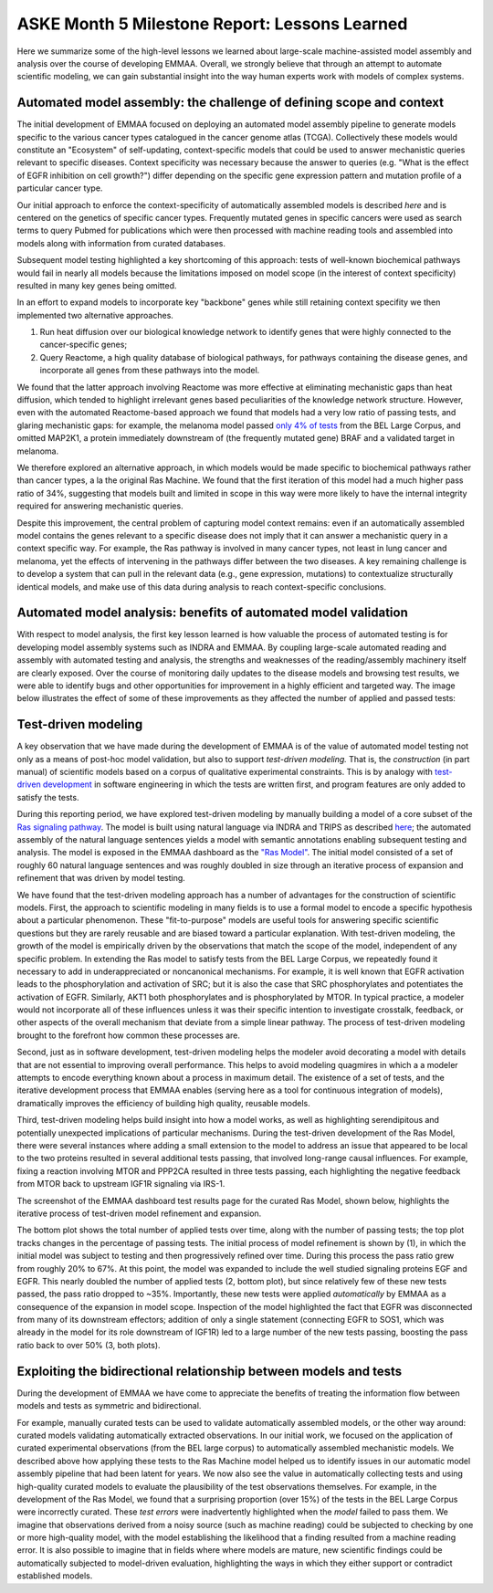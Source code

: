 ASKE Month 5 Milestone Report: Lessons Learned
==============================================

Here we summarize some of the high-level lessons we learned about large-scale
machine-assisted model assembly and analysis over the course of developing
EMMAA. Overall, we strongly believe that through an attempt to automate
scientific modeling, we can gain substantial insight into the way human
experts work with models of complex systems.

Automated model assembly: the challenge of defining scope and context
---------------------------------------------------------------------

The initial development of EMMAA focused on deploying an automated model
assembly pipeline to generate models specific to the various cancer types
catalogued in the cancer genome atlas (TCGA). Collectively these models would
constitute an "Ecosystem" of self-updating, context-specific models that could
be used to answer mechanistic queries relevant to specific diseases. Context
specificity was necessary because the answer to queries (e.g. "What is the
effect of EGFR inhibition on cell growth?") differ depending on the specific
gene expression pattern and mutation profile of a particular cancer type.

Our initial approach to enforce the context-specificity of automatically
assembled models is described *here* and is centered on the genetics of specific
cancer types. Frequently mutated genes in specific cancers were used as search
terms to query Pubmed for publications which were then processed with
machine reading tools and assembled into models along with information from
curated databases.

Subsequent model testing highlighted a key shortcoming of this approach: tests
of well-known biochemical pathways would fail in nearly all models because the
limitations imposed on model scope (in the interest of context specificity)
resulted in many key genes being omitted.

In an effort to expand models to incorporate key "backbone" genes while still
retaining context specifity we then implemented two alternative approaches.

1. Run heat diffusion over our biological knowledge network to identify genes
   that were highly connected to the cancer-specific genes;
2. Query Reactome, a high quality database of biological pathways, for
   pathways containing the disease genes, and incorporate all genes
   from these pathways into the model.

We found that the latter approach involving Reactome was more effective at
eliminating mechanistic gaps than heat diffusion, which tended to highlight
irrelevant genes based peculiarities of the knowledge network structure.
However, even with the automated Reactome-based approach we found that models
had a very low ratio of passing tests, and glaring mechanistic gaps: for
example, the melanoma model passed `only 4% of tests
<http://emmaa.indra.bio/dashboard/skcm>`_ from the BEL Large Corpus, and
omitted MAP2K1, a protein immediately downstream of (the frequently mutated
gene) BRAF and a validated target in melanoma.

We therefore explored an alternative approach, in which models would be made
specific to biochemical pathways rather than cancer types, a la the original
Ras Machine. We found that the first iteration of this model had a much
higher pass ratio of 34%, suggesting that models built and limited in scope
in this way were more likely to have the internal integrity required for
answering mechanistic queries.

Despite this improvement, the central problem of capturing model context
remains: even if an automatically assembled model contains the genes relevant
to a specific disease does not imply that it can answer a mechanistic query in
a context specific way. For example, the Ras pathway is involved in many cancer
types, not least in lung cancer and melanoma, yet the effects of intervening in
the pathways differ between the two diseases. A key remaining challenge is to
develop a system that can pull in the relevant data (e.g., gene expression,
mutations) to contextualize structurally identical models, and make use of this
data during analysis to reach context-specific conclusions.


Automated model analysis: benefits of automated model validation
----------------------------------------------------------------

With respect to model analysis, the first key lesson learned is how valuable
the process of automated testing is for developing model assembly systems
such as INDRA and EMMAA. By coupling large-scale automated reading and assembly
with automated testing and analysis, the strengths and weaknesses of the
reading/assembly machinery itself are clearly exposed. Over the course
of monitoring daily updates to the disease models and browsing test results,
we were able to identify bugs and other opportunities for improvement in a
highly efficient and targeted way. The image below illustrates the effect
of some of these improvements as they affected the number of applied and passed
tests:

.. image:: _static/images/aml_tests_annot.png


Test-driven modeling
--------------------

A key observation that we have made during the development of EMMAA is of the
value of automated model testing not only as a means of post-hoc model validation,
but also to support *test-driven modeling.* That is, the *construction* (in
part manual) of scientific models based on a corpus of qualitative experimental
constraints. This is by analogy with `test-driven development
<https://en.wikipedia.org/wiki/Test-driven_development>`_ in software
engineering in which the tests are written first, and program features are only
added to satisfy the tests.

During this reporting period, we have explored test-driven modeling by manually
building a model of a core subset of the `Ras signaling pathway
<https://www.cancer.gov/research/key-initiatives/ras/ras-central/blog/2015/ras-pathway-v2>`_.
The model is built using natural language via INDRA and TRIPS as described
`here <http://msb.embopress.org/content/13/11/954.long>`_; the automated
assembly of the natural language sentences yields a model with semantic
annotations enabling subsequent testing and analysis. The model is exposed in
the EMMAA dashboard as the `"Ras Model"
<http://emmaa.indra.bio/dashboard/rasmodel>`_. The initial model consisted of a
set of roughly 60 natural language sentences and was roughly doubled in size
through an iterative process of expansion and refinement that was driven by
model testing.

We have found that the test-driven modeling approach has a number of advantages
for the construction of scientific models. First, the approach to scientific
modeling in many fields is to use a formal model to encode a specific
hypothesis about a particular phenomenon. These "fit-to-purpose" models are
useful tools for answering specific scientific questions but they are rarely
reusable and are biased toward a particular explanation. With test-driven
modeling, the growth of the model is empirically driven by the observations
that match the scope of the model, independent of any specific problem.  In
extending the Ras model to satisfy tests from the BEL Large Corpus, we
repeatedly found it necessary to add in underappreciated or noncanonical
mechanisms. For example, it is well known that EGFR activation leads to the
phosphorylation and activation of SRC; but it is also the case that SRC
phosphorylates and potentiates the activation of EGFR. Similarly, AKT1 both
phosphorylates and is phosphorylated by MTOR. In typical practice, a modeler
would not incorporate all of these influences unless it was their specific
intention to investigate crosstalk, feedback, or other aspects of the
overall mechanism that deviate from a simple linear pathway. The process of
test-driven modeling brought to the forefront how common these processes are.

Second, just as in software development, test-driven modeling helps the modeler
avoid decorating a model with details that are not essential to improving
overall performance. This helps to avoid modeling quagmires in which a a
modeler attempts to encode everything known about a process in maximum detail.
The existence of a set of tests, and the iterative development process that
EMMAA enables (serving here as a tool for continuous integration of models),
dramatically improves the efficiency of building high quality, reusable models.

Third, test-driven modeling helps build insight into how a model works, as well
as highlighting serendipitous and potentially unexpected implications of
particular mechanisms.  During the test-driven development of the Ras Model,
there were several instances where adding a small extension to the model to
address an issue that appeared to be local to the two proteins resulted in
several additional tests passing, that involved long-range causal influences.
For example, fixing a reaction involving MTOR and PPP2CA resulted in three
tests passing, each highlighting the negative feedback from MTOR back to
upstream IGF1R signaling via IRS-1.

.. image:: _static/images/new_passed_tests.png

The screenshot of the EMMAA dashboard test results page for the curated Ras
Model, shown below, highlights the iterative process of test-driven
model refinement and expansion.

.. image:: _static/images/ras_tests_annot.png

The bottom plot shows the total number of applied tests over time, along with
the number of passing tests; the top plot tracks changes in the percentage of
passing tests. The initial process of model refinement is shown by (1), in
which the initial model was subject to testing and then progressively refined
over time. During this process the pass ratio grew from roughly 20% to 67%. At
this point, the model was expanded to include the well studied signaling
proteins EGF and EGFR. This nearly doubled the number of applied tests (2,
bottom plot), but since relatively few of these new tests passed, the pass
ratio dropped to ~35%. Importantly, these new tests were applied
*automatically* by EMMAA as a consequence of the expansion in model scope.
Inspection of the model highlighted the fact that EGFR was disconnected from
many of its downstream effectors; addition of only a single statement
(connecting EGFR to SOS1, which was already in the model for its role
downstream of IGF1R) led to a large number of the new tests passing, boosting
the pass ratio back to over 50% (3, both plots).

Exploiting the bidirectional relationship between models and tests
------------------------------------------------------------------

During the development of EMMAA we have come to appreciate the benefits of
treating the information flow between models and tests as symmetric
and bidirectional.

For example, manually curated tests can be used to validate automatically
assembled models, or the other way around: curated models validating
automatically extracted observations. In our initial work, we focused on the
application of curated experimental observations (from the BEL large corpus) to
automatically assembled mechanistic models. We described above how applying
these tests to the Ras Machine model helped us to identify issues in our
automatic model assembly pipeline that had been latent for years.  We now also
see the value in automatically collecting tests and using high-quality curated
models to evaluate the plausibility of the test observations themselves. For
example, in the development of the Ras Model, we found that a surprising
proportion (over 15%) of the tests in the BEL Large Corpus were incorrectly
curated.  These *test errors* were inadvertently highlighted when the *model*
failed to pass them. We imagine that observations derived from a noisy source
(such as machine reading) could be subjected to checking by one or more
high-quality model, with the model establishing the likelihood that a finding
resulted from a machine reading error. It is also possible to imagine that in
fields where where models are mature, new scientific findings could be
automatically subjected to model-driven evaluation, highlighting the ways in
which they either support or contradict established models.


